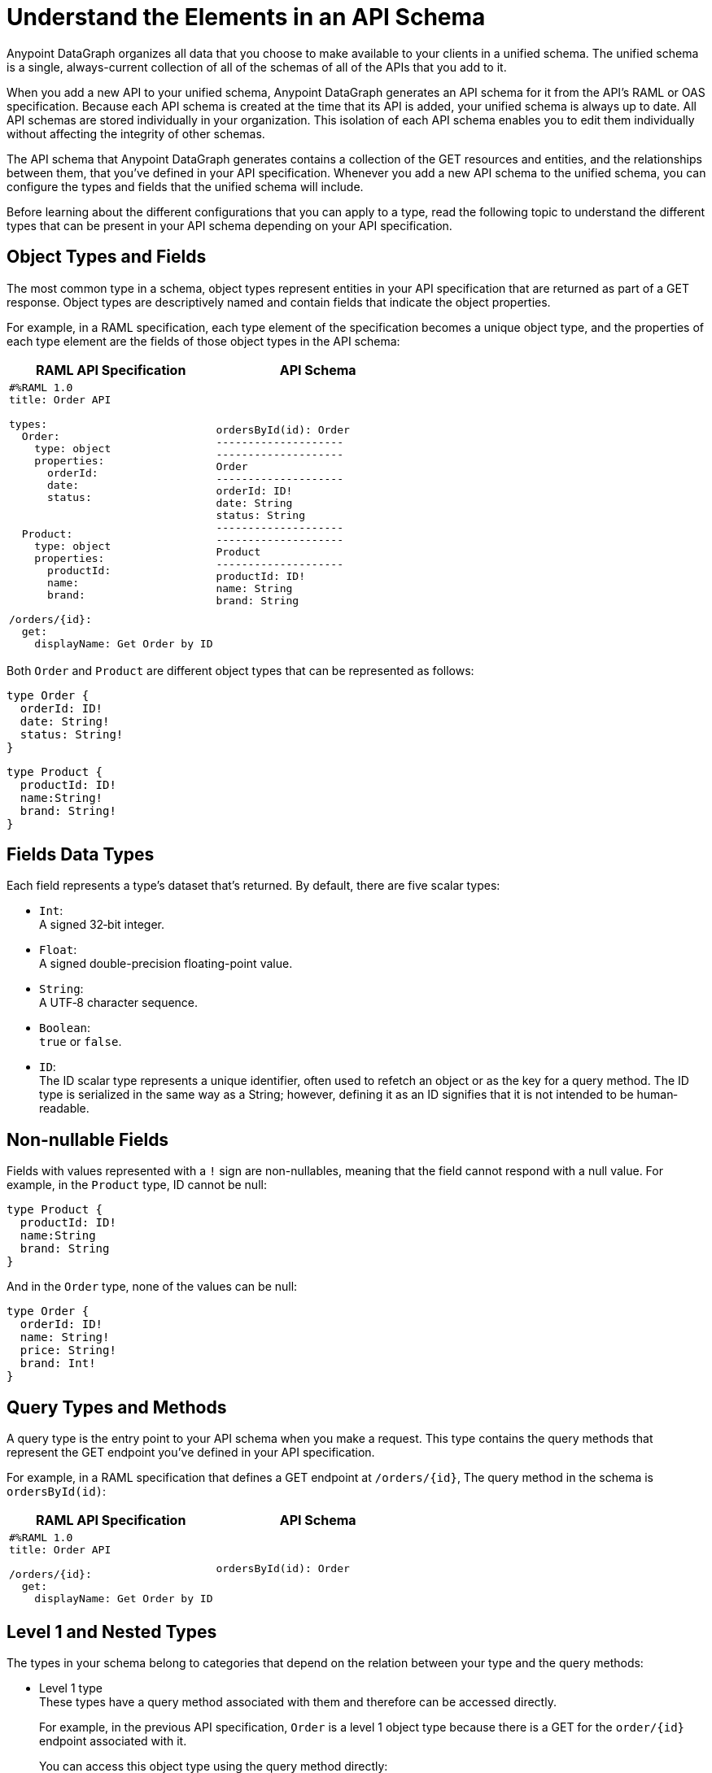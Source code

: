 = Understand the Elements in an API Schema

Anypoint DataGraph organizes all data that you choose to make available to your clients in a unified schema. The unified schema is a single, always-current collection of all of the schemas of all of the APIs that you add to it.

When you add a new API to your unified schema, Anypoint DataGraph generates an API schema for it from the API's RAML or OAS specification. Because each API schema is created at the time that its API is added, your unified schema is always up to date. All API schemas are stored individually in your organization. This isolation of each API schema enables you to edit them individually without affecting the integrity of other schemas.

The API schema that Anypoint DataGraph generates contains a collection of the GET resources and entities, and the relationships between them, that you’ve defined in your API specification. Whenever you add a new API schema to the unified schema, you can configure the types and fields that the unified schema will include.

Before learning about the different configurations that you can apply to a type, read the following topic to understand the different types that can be present in your API schema depending on your API specification.

== Object Types and Fields

The most common type in a schema, object types represent entities in your API specification that are returned as part of a GET response. Object types are descriptively named and contain fields that indicate the object properties.

For example, in a RAML specification, each type element of the specification becomes a unique object type, and the properties of each type element are the fields of those object types in the API schema:

[%header,%autowidth.spread,cols="a,a"]
|===
| RAML API Specification | API Schema
|
[source]
--
#%RAML 1.0
title: Order API

types:
  Order:
    type: object
    properties:
      orderId:
      date:
      status:


  Product:
    type: object
    properties:
      productId:
      name:
      brand:

/orders/{id}:
  get:
    displayName: Get Order by ID
--
|
[source]
--
ordersById(id): Order
--------------------
--------------------
Order
--------------------
orderId: ID!
date: String
status: String
--------------------
--------------------
Product
--------------------
productId: ID!
name: String
brand: String
--
|===

Both `Order` and `Product` are different object types that can be represented as follows:

[source]
--
type Order {
  orderId: ID!
  date: String!
  status: String!
}
--

[source]
--
type Product {
  productId: ID!
  name:String!
  brand: String!
}
--

== Fields Data Types

Each field represents a type’s dataset that’s returned. By default, there are five scalar types:

* `Int`: +
A signed 32‐bit integer.
* `Float`: +
A signed double-precision floating-point value.
* `String`: +
A UTF‐8 character sequence.
* `Boolean`: +
`true` or `false`.
* `ID`: +
The ID scalar type represents a unique identifier, often used to refetch an object or as the key for a query method. The ID type is serialized in the same way as a String; however, defining it as an ID signifies that it is not intended to be human‐readable.

== Non-nullable Fields

Fields with values represented with a `!` sign are non-nullables, meaning that the field cannot respond with a null value. For example, in the `Product` type, ID cannot be null:

[source]
--
type Product {
  productId: ID!
  name:String
  brand: String
}
--

And in the `Order` type, none of the values can be null:

[source]
--
type Order {
  orderId: ID!
  name: String!
  price: String!
  brand: Int!
}
--

== Query Types and Methods

A query type is the entry point to your API schema when you make a request. This type contains the query methods that represent the GET endpoint you’ve defined in your API specification.

For example, in a RAML specification that defines a GET endpoint at `/orders/{id}`, The query method in the schema is `ordersById(id)`:

[%header,%autowidth.spread,cols="a,a"]
|===
| RAML API Specification | API Schema
|
[source]
--
#%RAML 1.0
title: Order API

/orders/{id}:
  get:
    displayName: Get Order by ID
--

|
[source]
--
ordersById(id): Order
--
|===

[[level-1-nested-types]]
== Level 1 and Nested Types

The types in your schema belong to categories that depend on the relation between your type and the query methods:

* Level 1 type +
These types have a query method associated with them and therefore can be accessed directly.
+
For example, in the previous API specification, `Order` is a level 1 object type because there is a GET for the `order/{id}` endpoint associated with it.
+
You can access this object type using the query method directly:
+
[source]
--
ordersById (orderId: “123”) {
  orderId
  date
}
--
* Nested types +
These types have no query methods associated with them and therefore you can access them only through the query methods of level 1 types.
+
For example, in the previous API specification, `Product` is an object type with no query methods associated with it. To query the fields of the `Product` type, you must query the method associated with its level 1 type `Order`:
+
[source]
--
ordersById(id: "123") {
     orderId
     product {
         name
         price
     }
}
--

Following this structure, query methods can be considered a level 0 type.

== Enum Types

Enum types are types that can only return a specific set of values. Enum types can be declared in the API specification to ensure that a field always returns a finite set of values.

For example, assume a RAML specification that defines an `OrderStatus` type that must return one of the object types `Processing`, `Completed`, or `Canceled`:

[%header,%autowidth.spread,cols="a,a"]
|===
| RAML API Specification | API Schema
|
[source]
--
#%RAML 1.0
title: Order API

types:
  OrderStatus:
    type: string
    description: Current status of the order
    enum: [Processing, Completed, Canceled]
--

|
[source]
--
enum OrderStatus {
  Processing
  Completed
  Canceled
}
--

|===

== Union Types

Union types describe instances of data using other object types. The Union type consists of one or more concrete object types.

For example, a RAML specification can define the type `Product` using other types, such as `Notebook` and `Phone`:

[%header,%autowidth.spread,cols="a,a"]
|===
| RAML API Specification | API Schema
|
[source]
--
#%RAML 1.0
title: Order API

types:

  Product:
    type: Phone \| Notebook

  Notebook:
    type: object
    properties:
      manufacturer:
        type: string
      numberOfUSBPorts:
        type: number
      kind: string

  Phone:
    type: object
    properties:
      manufacturer:
        type: string
      numberOfSIMCards:
        type: number
      kind: string
--
|
[source]
--
Product
--------------------
Notebook
Phone
--------------------
--------------------
Notebook
--------------------
manufacturer: String
numberOfUSBPorts: int
--------------------
--------------------
Phone
--------------------
manufacturer: String
numberOfSIMCards: int
--

|===

